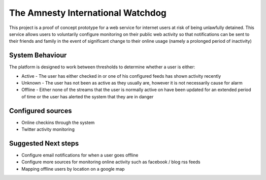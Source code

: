 The Amnesty International Watchdog
==================================

This project is a proof of concept prototype for a web service for internet
users at risk of being unlawfully detained. This service allows users to
voluntarily configure monitoring on their public web activity so that
notifications can be sent to their friends and family in the event of
significant change to their online usage (namely a prolonged period of
inactivity)

System Behaviour
----------------

The platform is designed to work between thresholds to determine whether a user
is either:

* Active - The user has either checked in or one of his configured feeds has shown activity recently
* Unknown - The user has not been as active as they usually are, however it is not necessarily cause for alarm
* Offline - Either none of the streams that the user is normally active on have been updated for an extended period of time or the user has alerted the system that they are in danger

Configured sources
------------------

* Online checkins through the system
* Twitter activity monitoring

Suggested Next steps
--------------------

* Configure email notifications for when a user goes offline
* Configure more sources for monitoring online activity such as facebook / blog rss feeds
* Mapping offline users by location on a google map

